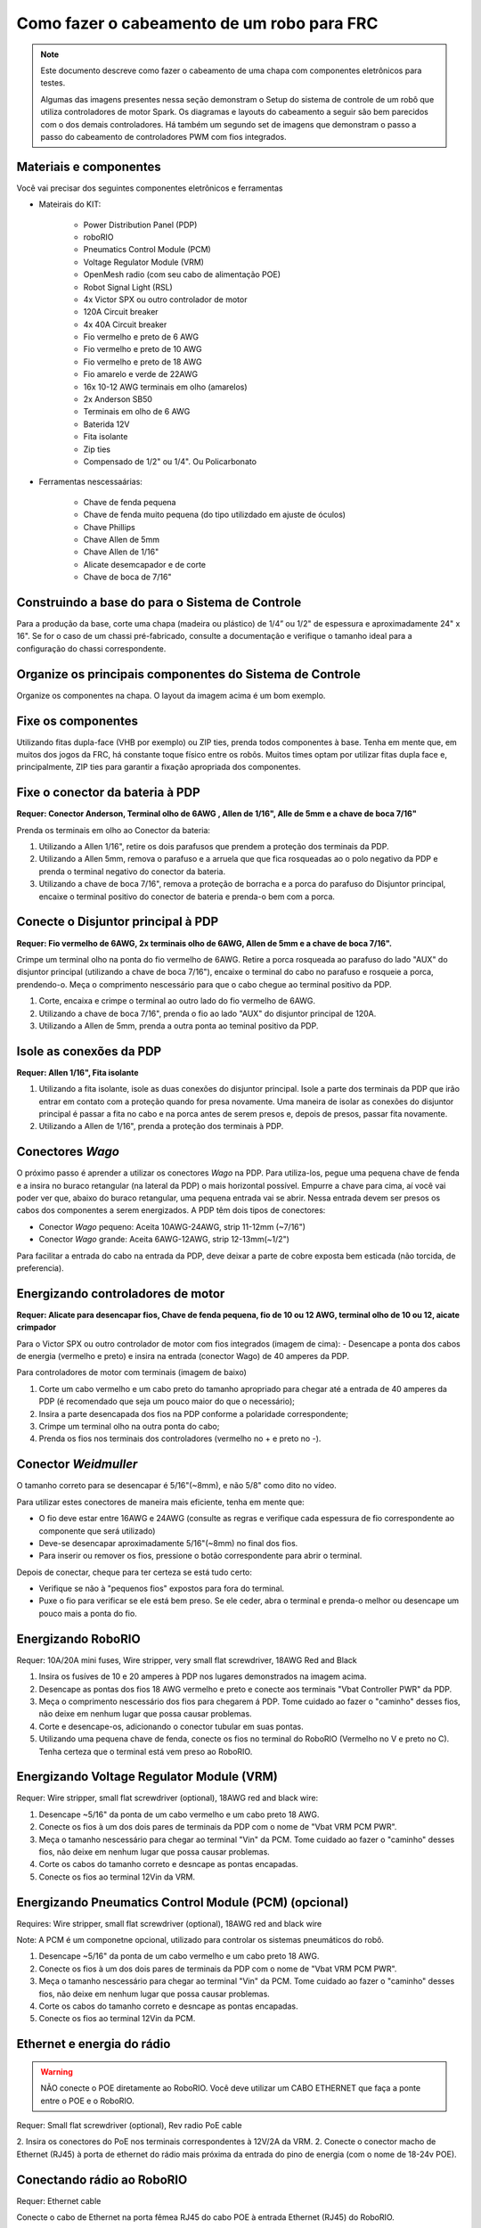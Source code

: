Como fazer o cabeamento de um robo para FRC
===========================================

.. note::

   Este documento descreve como fazer o cabeamento de uma chapa com componentes eletrônicos para testes.


   Algumas das imagens presentes nessa seção demonstram o Setup do sistema de controle de um robô que utiliza controladores de motor Spark. Os diagramas e layouts do cabeamento a seguir são bem parecidos com o dos demais controladores. Há também um segundo set de imagens que demonstram o passo a passo do cabeamento de controladores PWM com fios integrados.

Materiais e componentes
-----------------------

.. image:: images/how-to-wire-a-robot/image0.jpg
   :width: 600

Você vai precisar dos seguintes componentes eletrônicos e ferramentas

- Mateirais do KIT:

      - Power Distribution Panel (PDP)
      - roboRIO
      - Pneumatics Control Module (PCM)
      - Voltage Regulator Module (VRM)
      - OpenMesh radio (com seu cabo de alimentação POE)
      - Robot Signal Light (RSL)
      - 4x Victor SPX ou outro controlador de motor
      - 120A Circuit breaker
      - 4x 40A Circuit breaker
      - Fio vermelho e preto de 6 AWG
      - Fio vermelho e preto de 10 AWG
      - Fio vermelho e preto de 18 AWG
      - Fio amarelo e verde de 22AWG
      - 16x 10-12 AWG  terminais em olho (amarelos)
      - 2x Anderson SB50
      - Terminais em olho de 6 AWG
      - Baterida 12V
      - Fita isolante
      - Zip ties
      - Compensado de 1/2" ou 1/4". Ou Policarbonato

- Ferramentas nescessaárias:

      - Chave de fenda pequena
      - Chave de fenda muito pequena (do tipo utilizdado em ajuste de óculos)
      - Chave Phillips
      - Chave Allen de 5mm
      - Chave Allen de 1/16"
      - Alicate desemcapador e de corte
      - Chave de boca de 7/16"

Construindo a base do para o Sistema de Controle
------------------------------------------------

Para a produção da base, corte uma chapa (madeira ou plástico) de 1/4” ou 1/2" de espessura e aproximadamente 24" x 16". Se for o caso de um chassi pré-fabricado, consulte a documentação e verifique o tamanho ideal para a configuração do chassi correspondente.

Organize os principais componentes do Sistema de Controle
---------------------------------------------------------

.. image:: images/how-to-wire-a-robot/image1.jpg
   :width: 600


Organize os componentes na chapa. O layout da imagem acima é um bom exemplo.

.. image:: images/how-to-wire-a-robot/image2.png
   :width: 600



Fixe os componentes
---------------------

Utilizando fitas dupla-face (VHB por exemplo) ou ZIP ties, prenda todos componentes à base. Tenha em mente que, em muitos dos jogos da FRC, há constante toque físico entre os robôs. Muitos times optam por utilizar fitas dupla face e, principalmente, ZIP ties para garantir a fixação apropriada dos componentes.


Fixe o conector da bateria à PDP
--------------------------------

.. image:: images/how-to-wire-a-robot/image3.jpg
   :width: 600

**Requer: Conector Anderson, Terminal olho de 6AWG , Allen de 1/16", Alle de 5mm e a chave de boca 7/16"**



Prenda os terminais em olho ao Conector da bateria:

1. Utilizando a Allen 1/16", retire os dois parafusos que prendem a proteção dos terminais da PDP.
2. Utilizando a Allen 5mm, remova o parafuso e a arruela que que fica rosqueadas ao o polo negativo da PDP e prenda o terminal negativo do conector da bateria.
3. Utilizando a chave de boca 7/16", remova a proteção de borracha e a porca do parafuso do Disjuntor principal, encaixe o terminal positivo do conector de bateria e prenda-o bem com a porca.

Conecte o Disjuntor principal à PDP
-----------------------------------

.. image:: images/how-to-wire-a-robot/image4.jpg
   :width: 600


**Requer: Fio vermelho de 6AWG, 2x terminais olho de 6AWG, Allen de 5mm e a chave de boca 7/16".**

Crimpe um terminal olho na ponta do fio vermelho de 6AWG. Retire a porca rosqueada ao parafuso do lado "AUX" do disjuntor principal (utilizando a chave de boca 7/16"), encaixe o terminal do cabo no parafuso e rosqueie a porca, prendendo-o. Meça o comprimento nescessário para que o cabo chegue ao terminal positivo da PDP.

1. Corte, encaixa e crimpe o terminal ao outro lado do fio vermelho de 6AWG.
2. Utilizando a chave de boca 7/16", prenda o fio ao lado "AUX" do disjuntor principal	de 120A.
3. Utilizando a Allen de 5mm, prenda a outra ponta ao teminal positivo da PDP.

Isole as conexões da PDP
------------------------

.. image:: images/how-to-wire-a-robot/image5.jpg
   :width: 600

**Requer: Allen 1/16", Fita isolante**


1. Utilizando a fita isolante, isole as duas conexões do disjuntor principal. Isole a parte dos terminais da PDP que irão entrar em contato com a proteção quando for presa novamente. Uma maneira de isolar as conexões do disjuntor principal é passar a fita no cabo e na porca antes de serem presos e, depois de presos, passar fita novamente.
2. Utilizando a Allen de 1/16", prenda a proteção dos terminais à PDP.

Conectores *Wago*
---------------

.. raw:: html

    <div style="position: relative; padding-bottom: 56.25%; height: 0; overflow: hidden; max-width: 100%; height: auto;">
        <iframe src="//www.youtube.com/embed/L3GJGQ7mJqk" frameborder="0" allowfullscreen style="position: absolute; top: 0; left: 0; width: 100%; height: 100%;"></iframe>
    </div>

O próximo passo é aprender a utilizar os conectores *Wago* na PDP. Para utiliza-los, pegue uma pequena chave de fenda e a insira no buraco retangular (na lateral da PDP) o mais horizontal possível. Empurre a chave para cima, aí você vai poder ver que, abaixo do buraco retangular, uma pequena entrada vai se abrir. Nessa entrada devem ser presos os cabos dos componentes a serem energizados. A PDP têm dois tipos de conectores:

- Conector *Wago* pequeno: Aceita 10AWG-24AWG, strip 11-12mm (~7/16")
- Conector *Wago* grande: Aceita 6AWG-12AWG, strip 12-13mm(~1/2")

Para facilitar a entrada do cabo na entrada da PDP, deve deixar a parte de cobre exposta bem esticada (não torcida, de preferencia).

Energizando controladores de motor
----------------------------------

.. image:: images/how-to-wire-a-robot/image6.jpg
   :width: 600
.. image:: images/how-to-wire-a-robot/image7.jpg
   :width: 600

**Requer: Alicate para desencapar fios, Chave de fenda pequena, fio de 10 ou 12 AWG, terminal olho de 10 ou 12, aicate crimpador**

Para o Victor SPX ou outro controlador de motor com fios integrados (imagem de cima):
- Desencape a ponta dos cabos de energia (vermelho e preto) e insira na entrada (conector Wago) de 40 amperes da PDP.

Para controladores de motor com terminais (imagem de baixo)

1. Corte um cabo vermelho e um cabo preto do tamanho apropriado para chegar até a entrada de 40 amperes da PDP (é recomendado que seja um pouco maior do que o necessário);
2. Insira a parte desencapada dos fios na PDP conforme a polaridade correspondente;
3. Crimpe um terminal olho na outra ponta do cabo;
4. Prenda os fios nos terminais dos controladores (vermelho no + e preto no -).

Conector *Weidmuller*
---------------------

.. raw:: html

    <div style="position: relative; padding-bottom: 56.25%; height: 0; overflow: hidden; max-width: 100%; height: auto;">
        <iframe src="//www.youtube.com/embed/kCcDw3lDYis" frameborder="0" allowfullscreen style="position: absolute; top: 0; left: 0; width: 100%; height: 100%;"></iframe>
    </div>

O tamanho correto para se desencapar é 5/16"(~8mm), e não 5/8" como dito no vídeo.

Para utilizar estes conectores de maneira mais eficiente, tenha em mente que:

- O fio deve estar entre 16AWG e 24AWG (consulte as regras e verifique cada espessura de fio correspondente ao componente que será utilizado)
- Deve-se desencapar aproximadamente 5/16"(~8mm) no final dos fios.
- Para inserir ou remover os fios, pressione o botão correspondente para abrir o terminal.

Depois de conectar, cheque para ter certeza se está tudo certo:

- Verifique se não à "pequenos fios" expostos para fora do terminal.
- Puxe o fio para verificar se ele está bem preso. Se ele ceder, abra o terminal e prenda-o melhor ou desencape um pouco mais a ponta do fio.

Energizando RoboRIO
-------------------

.. image:: images/how-to-wire-a-robot/image8.jpg
   :width: 600

Requer: 10A/20A mini fuses, Wire stripper, very small flat
screwdriver, 18AWG Red and Black

1. Insira os fusíves de 10 e 20 amperes à PDP nos lugares demonstrados na imagem acima.
2. Desencape as pontas dos fios 18 AWG vermelho e preto e  conecte aos terminais "Vbat Controller PWR" da PDP.
3. Meça o comprimento nescessário dos fios para chegarem á PDP. Tome cuidado ao fazer o "caminho" desses fios, não deixe em nenhum lugar que possa causar problemas.
4. Corte e desencape-os, adicionando o conector tubular em suas pontas.
5. Utilizando uma pequena chave de fenda, conecte os fios no terminal do RoboRIO (Vermelho no V e preto no C). Tenha certeza que o terminal está vem preso ao RoboRIO.

Energizando Voltage Regulator Module (VRM)
------------------------------------------

.. image:: images/how-to-wire-a-robot/image11.jpg
   :width: 600

Requer: Wire stripper, small flat screwdriver (optional), 18AWG red
and black wire:

1. Desencape ~5/16" da ponta de um cabo vermelho e um cabo preto 18 AWG.
2. Conecte os fios à um dos dois pares de terminais da PDP com o nome de "Vbat VRM PCM PWR".
3. Meça o tamanho nescessário para chegar ao terminal "Vin" da PCM. Tome cuidado ao fazer o "caminho" desses fios, não deixe em nenhum lugar que possa causar problemas.
4. Corte os cabos do tamanho correto e desncape as pontas encapadas.
5. Conecte os fios ao terminal 12Vin da VRM.

Energizando Pneumatics Control Module (PCM) (opcional)
------------------------------------------

.. image:: images/how-to-wire-a-robot/image12.jpg
   :width: 600

Requires: Wire stripper, small flat screwdriver (optional), 18AWG red
and black wire

Note: A PCM é um componetne opcional, utilizado para controlar os sistemas pneumáticos do robô.


1. Desencape ~5/16" da ponta de um cabo vermelho e um cabo preto 18 AWG.
2. Conecte os fios à um dos dois pares de terminais da PDP com o nome de "Vbat VRM PCM PWR".
3. Meça o tamanho nescessário para chegar ao terminal "Vin" da PCM. Tome cuidado ao fazer o "caminho" desses fios, não deixe em nenhum lugar que possa causar problemas.
4. Corte os cabos do tamanho correto e desncape as pontas encapadas.
5. Conecte os fios ao terminal 12Vin da PCM.

Ethernet e energia do rádio
---------------------------

.. warning:: NÃO conecte o POE diretamente ao RoboRIO. Você deve utilizar um CABO ETHERNET que faça a ponte entre o POE e o RoboRIO.

.. image:: images/how-to-wire-a-robot/image13.jpg
   :width: 600

Requer: Small flat screwdriver (optional), Rev radio PoE cable

2. Insira os conectores do PoE nos terminais correspondentes à 12V/2A da VRM.
2. Conecte o conector macho de Ethernet (RJ45) à porta de ethernet do rádio mais próxima da entrada do pino de energia (com o nome de 18-24v POE).

Conectando rádio ao RoboRIO
---------------------------

.. image:: images/how-to-wire-a-robot/image14.jpg
   :width: 600

Requer: Ethernet cable

Conecte o cabo de Ethernet na porta fêmea RJ45 do cabo POE à entrada Ethernet (RJ45) do RoboRIO.

Dispositivos CAN
----------------

CAN do RoboRIO para a PCM
~~~~~~~~~~~~~~~~~~~~~~~~~

.. image:: images/how-to-wire-a-robot/image15.jpg
   :width: 600

Requer : Wire stripper, small flat screwdriver (optional), yellow/green
twisted CAN cable

Note: A PCM é um compinente opcional, utilizado para controlar os sistemas pneumáticos do robô. Se não estiver utilizando uma PCM, conecte os fios CAN que vem do RoboRIO diretamente na PDP.

1. Desncape ~5/16" de cada fio CAN.
2. Insira os fios nos terminais destinados à linha CAN no RoboRIO (Amerelo -> YEL, Verde -> GRN).
3. Meça o comprimento nescessário dos cabos para chegar com um pouco de folga na PCM.
4. Insira os fios CAN no terminal destinado à eles. Pode utilizar qualque um dos pares de terminais CAN (Amarelo/Verde).

CAN da PCM para a PDP
~~~~~~~~~~~~~~~~~~~~~

.. image:: images/how-to-wire-a-robot/image16.jpg
   :width: 600

Requer: Wire stripper, small flat screwdriver (optional), yellow/green
twisted CAN cable

Note:  A PCM é um compinente opcional, utilizado para controlar os sistemas pneumáticos do robô. Se não estiver utilizando uma PCM, conecte os fios CAN que vem do RoboRIO diretamente na PDP.

1. Insira os fios nos terminais CAN da PCM
2. Meça o comprimento dos fios para que consigam chegar até a PDP (cada um deles).
3. Insira os fios nos terminais CAN da PDP. Pode usar qualquer um dos dois pares da entrada.

  Note: Utilize a PDP como o último componente da linha CAN (CAN bus)


Cabos PWM
----------

.. image:: images/how-to-wire-a-robot/image17.jpg
   :width: 600

Requer: 4x PWM cables (if using non-integrated wire controllers), 2x
PWM Y-cable (Optional)

Opção 1 (conectar diretamente):

- Conecte os cabos PWM de cada controlador diretamente no RoboRIO. Para o Victor SPX e outros controladores PWM/CAN, o fio verde (fio preto para controladores com fios não integrados) deve estar conectado na parte mais próxima da borda do RoboRIO. Para controladores com fios não integrados, tenha certeza de que o fio preto esteja conectado conforme o controlador indica. é recomendado conectar o lado esquerdo às entradas PWM 0 e 1 e o lado direito nas entradas PWM 2 e 3 para ajudar na organização durante a programação, mas fique atento: todas as entradas devem estar de acordo com o controlador que lhes foi designado.

Option 2 (Y-cable):
Opção 2 (cabo Y)


1. Conecte 1 cabo PWM Y aos cabos PWM dos contoladores que controlam um lado do robô. O fio marrom do cabo Y deve corresponder ao fio verde/preto do cabo PWM do controlador.
2. Connect the PWM Y-cables to the PWM ports on the roboRIO. The brown wire should be towards the outside of the roboRIO. It is recommended to connect the left side to PWM 0 and the right side to PWM 1 for the most straightforward programming experience, but any channel will work as long as you note which side goes to which channel and adjust the code accordingly.
2. Conecte os cabos PMW Y às portas PWM do RoboRIO. O fio marrom deve ser conectado ao lado mais próximo à borda do RoboRIO. É recomendado que se conecte o lado esquerdo ao PWM 0 e o lado direito ao PWM 1 para ajudar na organização durante a programação, mas fique atento: As entradas devem estar de acordo com o lado do robô que lhes fora designado.

Robot Signal Light (RSL)
------------------------

.. image:: images/how-to-wire-a-robot/image18.jpg
   :width: 600

Requer: Wire stripper, 2 pin cable, Robot Signal Light, 18AWG red
wire, very small flat screwdriver

1. Desencape a ponta de um cabo preto e um cabo vermelho e prenda um conector tubular em cada;
2. Insira o cabo preto no terminal do centro (N), e prenda-o ("aperte" o parafuso do terminal);
3. Corte um pequeno cabo vermelho 18AWG, insira uma das pontas no terminal "La" e prenda-o, insira a outra ponta no terminal "Lb", mas ainda não prenda;
4. Insira o cabo vermelho com o conector tubular no terminal "Lb", junto com o cabo vermelho pequeno e prenda-os;
5. Conecte os cabos com conector tubular na porta RSL do RoboRIO. O fio preto deve ser conectado à porta mais próxima da borda do RoboRIO.

Você deve prender (temporariamente) a RSL à chapa/base utilizando zip ties ou Dual Shock (é muito importante que a RSL esteja presa em um local bem visível do robô).

Circuit Breakers / Fusíveis
---------------------------

.. image:: images/how-to-wire-a-robot/image19.jpg
   :width: 600

Requer: 4x 40A circuit breakers (fusível de 40 amperes)

Adicione um fusível de 40 amperes na posição correspondente onde os cabos do controlador estão conectados à PDP. Observe que as frestas para encaixar o fusível sempre estão ao lado da entrada positiva correspondente. Todos os terminais negativos estão conectados internamente..

Se estiver trabalhando em um Robot Quick Build, coloque a chapa/base dentro do chassi antes de continuar.


Energizando motor
-----------

.. image:: images/how-to-wire-a-robot/image20.jpg
   :width: 600

Requer: Wire stripper, wire crimper, phillips head screwdriver, wire
connecting hardware

Para cada CIM motor:

- Estique os fios vermelhos e pretos de cada motor CIM

Para controladores com fios integrados (incluindo Victor SPX):

1. Deixe os cabos brancos e vermelhos do controlador esticados.
2. Conecte os fios do motor nos fios output/saída do controlador (é recomendado que conecte o fio vermelho ao fio branco M+). A imagem abaixo mostra exemplos de utilização dos quick disconnect terminal.

Para Sparks e outros controladores com fios não integrados:

1. Crimpe um terminal "olho" ou "fork" em cada um dos fios (tanto dos motores quanto controladores).
2. Conecte os fios no output/saída de cada controlador de motor (vermelho no positivo, preto no negativo).

STOP
----

.. image:: images/how-to-wire-a-robot/image21.png
   :width: 600

.. danger:: STOP!!

.. danger:: Antes de conectar a bateria, tenha certeza que todas as conexões estão com as polaridades corretas (positivo no positivo, negativo no negativo). Provavelmente devem ter algumas que não estão conectadas, cheque tudo.

- Verifique se o fio vermelho está conectado ao terminal positivo da bateria.
- Verifique se o fio vermelho está indo do main breaker para o terminal positivo da PDP e se o fio preto está indo para o terminal negativo.
- Para cada controlador de motor, verifique se o fio vermelho que sai do terminal vermelho da PDP está conectado com o fio vermelho do Victor SPX (não o M+ branco!!!!)
- Para cada componente que está ligado à PDP, verifique se o fio vermelho que sai do terminal vermelho da PDP se conecta com o terminal positivo do componente.
- Tenha certeza de que o conector PoE está conectado diretamente ao rádio, NÃO AO RoboRIO! Para conectar no RoboRIO, deve ser utilizado um cabo Ethernet adicional.

É recomendado que o robô esteja com as rodas suspensas para prevenir acidentes se o robô se movimentar de maneira inesperada.

Organize os fios
------------

.. image:: images/how-to-wire-a-robot/image22.jpg
   :width: 600

Requer: Zip ties

Essa é a hora de adicionar alguns zip ties aos fios. Isso fará com que os fios do robô se mantenham firmes e organizados.

Conecte a bateria ao robô como o conector Anderson. Para ligar o robô, empurre a "alavanca" do main breaker até ela dar um estalo e ficar presa. Se as os eletrônicos começarem a piscar, provavelmente está tudo certo. Agora conecte o RoboRIO ao computador e tente passar o código!
